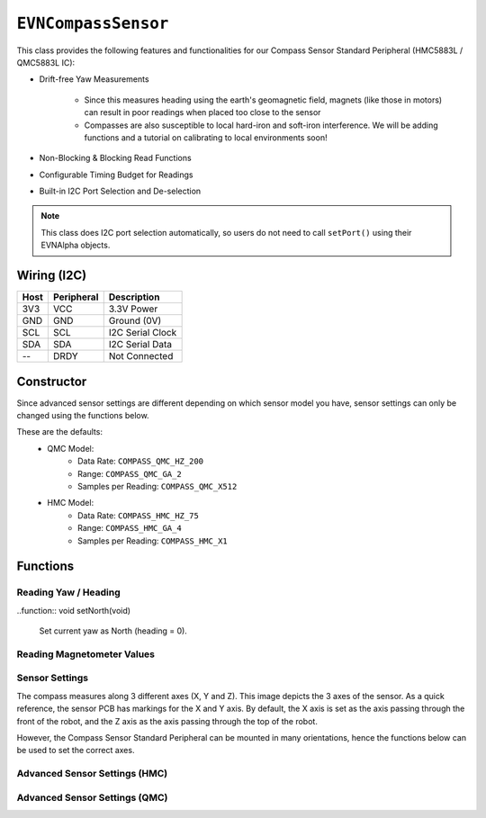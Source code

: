 ``EVNCompassSensor``
====================

This class provides the following features and functionalities for our Compass Sensor Standard Peripheral (HMC5883L / QMC5883L IC):

* Drift-free Yaw Measurements
    
    * Since this measures heading using the earth's geomagnetic field, magnets (like those in motors) can result in poor readings when placed too close to the sensor
    
    * Compasses are also susceptible to local hard-iron and soft-iron interference. We will be adding functions and a tutorial on calibrating to local environments soon!

* Non-Blocking & Blocking Read Functions
* Configurable Timing Budget for Readings
* Built-in I2C Port Selection and De-selection

.. note:: This class does I2C port selection automatically, so users do not need to call ``setPort()`` using their EVNAlpha objects.

Wiring (I2C)
------------

====  ==========  ===========
Host  Peripheral  Description
====  ==========  ===========
3V3   VCC         3.3V Power
GND   GND         Ground (0V)
SCL   SCL         I2C Serial Clock
SDA   SDA         I2C Serial Data
--    DRDY        Not Connected
====  ==========  ===========

Constructor
-----------

.. class:: EVNCompassSensor(uint8_t port, float hard_x = 0, float hard_y = 0, float hard_z = 0, float soft_x_0 = 1, float soft_x_1 = 0, float soft_x_2 = 0, float soft_y_0 = 0, float soft_y_1 = 1, float soft_y_2 = 0, float soft_z_0 = 0, float soft_z_1 = 0, float soft_z_2 = 1)

    :param port: I2C port the sensor is connected to (1-16)
    :param hard_x: X-axis hard iron calibration value. Defaults to 0
    :param hard_y: Y-axis hard iron calibration value. Defaults to 0
    :param hard_z: Z-axis hard iron calibration value. Defaults to 0
    :param soft_x_0: X-axis soft iron calibration value 0. Defaults to 1
    :param soft_x_1: X-axis soft iron calibration value 1. Defaults to 0
    :param soft_x_2: X-axis soft iron calibration value 2. Defaults to 0
    :param soft_y_0: Y-axis soft iron calibration value 0. Defaults to 0
    :param soft_y_1: Y-axis soft iron calibration value 1. Defaults to 1
    :param soft_y_2: Y-axis soft iron calibration value 2. Defaults to 0
    :param soft_z_0: Z-axis soft iron calibration value 0. Defaults to 0
    :param soft_z_1: Z-axis soft iron calibration value 1. Defaults to 0
    :param soft_z_2: Z-axis soft iron calibration value 2. Defaults to 1

Since advanced sensor settings are different depending on which sensor model you have, sensor settings can only be changed using the functions below.

These are the defaults:
    * QMC Model:
        * Data Rate: ``COMPASS_QMC_HZ_200``
        * Range: ``COMPASS_QMC_GA_2``
        * Samples per Reading: ``COMPASS_QMC_X512``
    * HMC Model:
        * Data Rate: ``COMPASS_HMC_HZ_75``
        * Range: ``COMPASS_HMC_GA_4``
        * Samples per Reading: ``COMPASS_HMC_X1``

Functions
---------

.. function:: bool begin()
    
    Initializes compass sensor. Call this function before using the other functions.

    :returns: Boolean indicating whether the sensor was successfully initialized. If ``false`` is returned, all other functions will return 0.

.. function:: bool isQMC()

    :returns: ``true`` if the sensor has a QMC chip, ``false`` otherwise

.. function:: bool isHMC()

    :returns: ``true`` if the sensor has a HMC chip, ``false`` otherwise

.. function:: bool isCalibrated()

    :returns: ``true`` if the sensor has been supplied with calibration values, ``false`` otherwise

.. function:: void setCalibration(float hard_x = 0, float hard_y = 0, float hard_z = 0, float soft_x_0 = 1, float soft_x_1 = 0, float soft_x_2 = 0, float soft_y_0 = 0, float soft_y_1 = 1, float soft_y_2 = 0, float soft_z_0 = 0, float soft_z_1 = 0, float soft_z_2 = 1)

    :param hard_x: X-axis hard iron calibration value. Defaults to 0
    :param hard_y: Y-axis hard iron calibration value. Defaults to 0
    :param hard_z: Z-axis hard iron calibration value. Defaults to 0
    :param soft_x_0: X-axis soft iron calibration value 0. Defaults to 1
    :param soft_x_1: X-axis soft iron calibration value 1. Defaults to 0
    :param soft_x_2: X-axis soft iron calibration value 2. Defaults to 0
    :param soft_y_0: Y-axis soft iron calibration value 0. Defaults to 0
    :param soft_y_1: Y-axis soft iron calibration value 1. Defaults to 1
    :param soft_y_2: Y-axis soft iron calibration value 2. Defaults to 0
    :param soft_z_0: Z-axis soft iron calibration value 0. Defaults to 0
    :param soft_z_1: Z-axis soft iron calibration value 1. Defaults to 0
    :param soft_z_2: Z-axis soft iron calibration value 2. Defaults to 1
    
Reading Yaw / Heading
""""""""""""""""""""""

.. function:: float read(bool blocking = true)

    Get yaw measurement (i.e. heading) from sensor

    :param blocking: Block function from returning a value until a new reading is obtained. Defaults to ``true``

    :returns: Yaw measurement (from 0-360deg)

..function:: void setNorth(void)

    Set current yaw as North (heading = 0).

Reading Magnetometer Values
"""""""""""""""""""""""""""

.. function:: float readRawX()

    :returns: raw X-axis magnetometer measurement (in uT)

.. function:: float readRawY()

    :returns: raw Y-axis magnetometer measurement (in uT)

.. function:: float readRawZ()

    :returns: raw Z-axis magnetometer measurement (in uT)

.. function:: float readCalX()

    Ensure that the sensor has received calibration values for this function to work properly.

    :returns: calibrated X-axis magnetometer measurement (in uT)

.. function:: float readCalY()

    Ensure that the sensor has received calibration values for this function to work properly.

    :returns: calibrated Y-axis magnetometer measurement (in uT)

.. function:: float readCalZ()

    Ensure that the sensor has received calibration values for this function to work properly.

    :returns: calibrated Z-axis magnetometer measurement (in uT)

Sensor Settings
""""""""""""""""

.. function:: void setMode(bool enable)

    Sets mode to run sensor in

    :param enable: Whether measurement is enabled

The compass measures along 3 different axes (X, Y and Z). This image depicts the 3 axes of the sensor.
As a quick reference, the sensor PCB has markings for the X and Y axis.
By default, the X axis is set as the axis passing through the front of the robot, and the Z axis as the axis passing through the top of the robot.

However, the Compass Sensor Standard Peripheral can be mounted in many orientations, hence the functions below can be used to set the correct axes.

.. function:: void setTopAxis(uint8_t axis)

    :param axis: Sensor axis that passes through the top of the robot (options shown below)

    * ``AXIS_X``
    * ``AXIS_Y``
    * ``AXIS_Z``

.. function:: void setFrontAxis(uint8_t axis)

    :param axis: Sensor axis that passes through the front of the robot (options shown below)

    * ``AXIS_X``
    * ``AXIS_Y``
    * ``AXIS_Z``

Advanced Sensor Settings (HMC)
"""""""""""""""""""""""""""""""

.. function:: void setDataRateHMC(hmc_data_rate data_rate)

    :param data_rate: Rate at which the sensor takes measurements

    * ``COMPASS_HMC_HZ_0_75`` (0.75Hz)
    * ``COMPASS_HMC_HZ_1_5`` (1.5Hz)
    * ``COMPASS_HMC_HZ_3`` (3Hz)
    * ``COMPASS_HMC_HZ_7_5`` (7.5Hz)
    * ``COMPASS_HMC_HZ_15`` (15Hz)
    * ``COMPASS_HMC_HZ_30`` (30Hz)
    * ``COMPASS_HMC_HZ_75`` (75Hz)

.. function:: void setRangeHMC(hmc_range range)

    :param range: Measurable magnetic range of readings (in Gauss)

    * ``COMPASS_HMC_GA_0_88`` (+-0.88Ga)
    * ``COMPASS_HMC_GA_1_3`` (+-1.3Ga)
    * ``COMPASS_HMC_GA_1_9`` (+-1.9Ga)
    * ``COMPASS_HMC_GA_2_5`` (+-2.5Ga)
    * ``COMPASS_HMC_GA_4`` (+-4Ga)
    * ``COMPASS_HMC_GA_4_7`` (+-4.7Ga)
    * ``COMPASS_HMC_GA_5_6`` (+-5.6Ga)
    * ``COMPASS_HMC_GA_8_1`` (+-8.1Ga)

.. function:: void setSamplingRateHMC(hmc_sampling samples)

    :param samples: Number of samples taken per reading

    * ``COMPASS_HMC_SAMPLING_X1`` (1)
    * ``COMPASS_HMC_SAMPLING_X2`` (2)
    * ``COMPASS_HMC_SAMPLING_X4`` (4)
    * ``COMPASS_HMC_SAMPLING_X8`` (8)

Advanced Sensor Settings (QMC)
""""""""""""""""""""""""""""""

.. function:: void setDataRateQMC(qmc_data_rate data_rate)

    :param data_rate: Rate at which the sensor takes measurements

    * ``COMPASS_QMC_HZ_10`` (10Hz)
    * ``COMPASS_QMC_HZ_50`` (50Hz)
    * ``COMPASS_QMC_HZ_100`` (100Hz)
    * ``COMPASS_QMC_HZ_200`` (200Hz)

.. function:: void setRangeQMC(qmc_range range)

    :param range: Measurable magnetic range of readings (in Gauss)

    * ``COMPASS_QMC_GA_2`` (+-2Ga)
    * ``COMPASS_QMC_GA_8`` (+-8Ga)

.. function:: void setSamplingRateQMC(qmc_sampling samples)

    :param samples: Number of samples taken per reading

    * ``COMPASS_QMC_SAMPLING_X64`` (64)
    * ``COMPASS_QMC_SAMPLING_X128`` (128)
    * ``COMPASS_QMC_SAMPLING_X256`` (256)
    * ``COMPASS_QMC_SAMPLING_X512`` (512)
